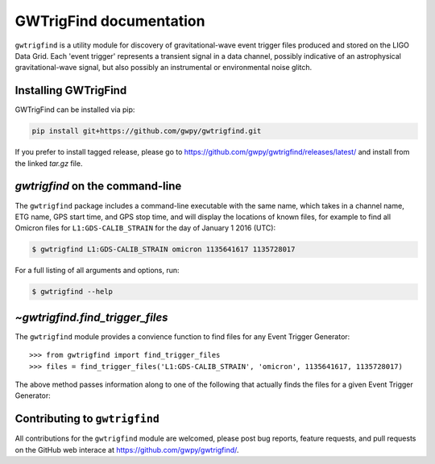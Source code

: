 .. gwtrigfind documentation master file, created by
   sphinx-quickstart on Fri May 20 16:50:21 2016.
   You can adapt this file completely to your liking, but it should at least
   contain the root `toctree` directive.

.. .. currentmodule:: gwtrigfind

GWTrigFind documentation
========================

``gwtrigfind`` is a utility module for discovery of gravitational-wave event trigger files produced and stored on the LIGO Data Grid.
Each 'event trigger' represents a transient signal in a data channel, possibly indicative of an astrophysical gravitational-wave signal, but also possibly an instrumental or environmental noise glitch.

Installing GWTrigFind
---------------------

GWTrigFind can be installed via pip:

.. code-block:: bash

   pip install git+https://github.com/gwpy/gwtrigfind.git

If you prefer to install tagged release, please go to https://github.com/gwpy/gwtrigfind/releases/latest/ and install from the linked `tar.gz` file.

`gwtrigfind` on the command-line
------------------------------

The ``gwtrigfind`` package includes a command-line executable with the same name, which takes in a channel name, ETG name, GPS start time, and GPS stop time, and will display the locations of known files, for example to find all Omicron files for ``L1:GDS-CALIB_STRAIN`` for the day of January 1 2016 (UTC):

.. code-block:: bash

   $ gwtrigfind L1:GDS-CALIB_STRAIN omicron 1135641617 1135728017

For a full listing of all arguments and options, run:


.. code-block:: bash

   $ gwtrigfind --help

`~gwtrigfind.find_trigger_files`
-----------------------------

The ``gwtrigfind`` module provides a convience function to find files for any Event Trigger Generator:

.. autosummary::
   :toctree: api/

   gwtrigfind.find_trigger_files

::

   >>> from gwtrigfind import find_trigger_files
   >>> files = find_trigger_files('L1:GDS-CALIB_STRAIN', 'omicron', 1135641617, 1135728017)

The above method passes information along to one of the following that actually finds the files for a given Event Trigger Generator:

.. autosummary::
   :toctree: api/

   gwtrigfind.find_detchar_files
   gwtrigfind.find_dmt_files
   gwtrigfind.find_daily_cbc_files
   gwtrigfind.find_omega_online_files

Contributing to ``gwtrigfind``
----------------------------

All contributions for the ``gwtrigfind`` module are welcomed, please post bug reports, feature requests, and pull requests on the GitHub web interace at https://github.com/gwpy/gwtrigfind/.
